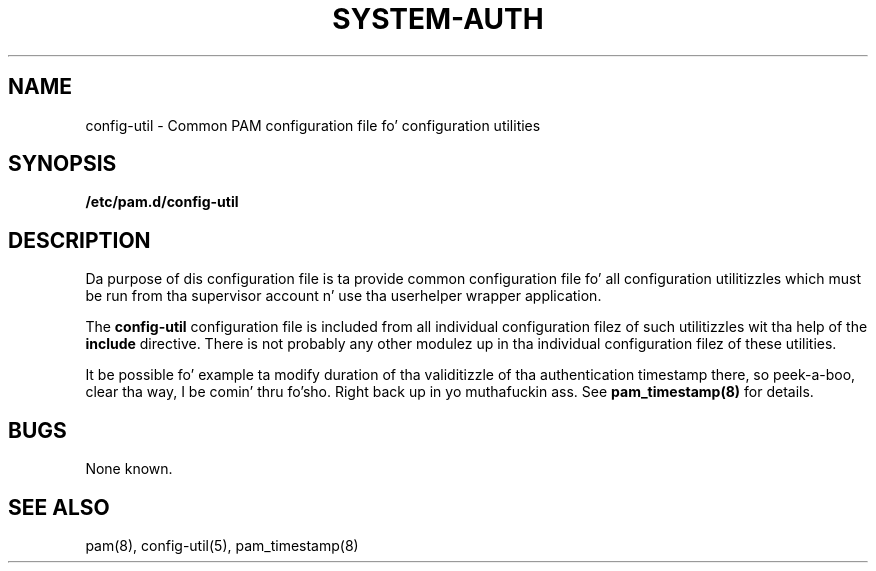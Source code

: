 .TH SYSTEM-AUTH 5 "2006 Feb 3" "Red Hat" "Linux-PAM Manual"
.SH NAME

config-util \- Common PAM configuration file fo' configuration utilities

.SH SYNOPSIS
.B /etc/pam.d/config-util
.sp 2
.SH DESCRIPTION

Da purpose of dis configuration file is ta provide common 
configuration file fo' all configuration utilitizzles which must be run
from tha supervisor account n' use tha userhelper wrapper application.

.sp
The
.BR config-util
configuration file is included from all individual configuration
filez of such utilitizzles wit tha help of the
.BR include
directive.
There is not probably any other modulez up in tha individual configuration
filez of these utilities.

.sp
It be possible fo' example ta modify duration of tha validitizzle of tha 
authentication timestamp there, so peek-a-boo, clear tha way, I be comin' thru fo'sho. Right back up in yo muthafuckin ass. See
.BR pam_timestamp(8)
for details.

.SH BUGS
.sp 2
None known.

.SH "SEE ALSO"
pam(8), config-util(5), pam_timestamp(8)
